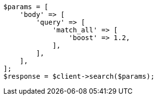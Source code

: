 // query-dsl/match-all-query.asciidoc:23

[source, php]
----
$params = [
    'body' => [
        'query' => [
            'match_all' => [
                'boost' => 1.2,
            ],
        ],
    ],
];
$response = $client->search($params);
----
